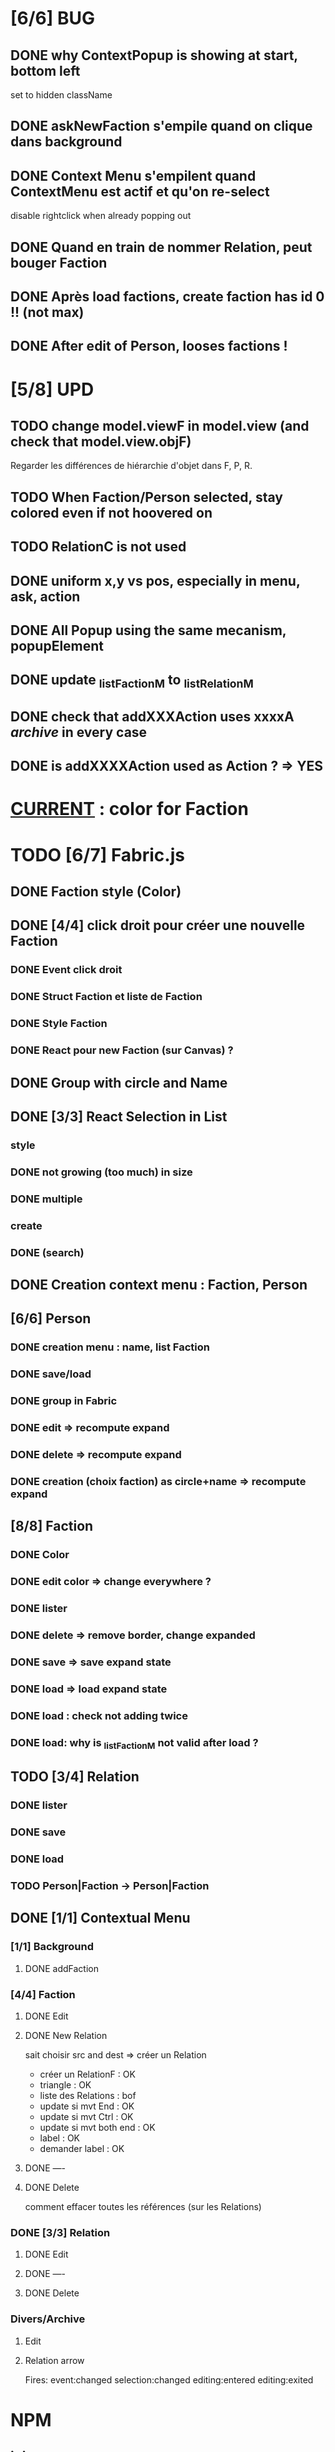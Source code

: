 * [6/6] BUG 
** DONE why ContextPopup is showing at start, bottom left
set to hidden className
** DONE askNewFaction s'empile quand on clique dans background
** DONE Context Menu s'empilent quand ContextMenu est actif et qu'on re-select
disable rightclick when already popping out
** DONE Quand en train de nommer Relation, peut bouger Faction
** DONE Après load factions, create faction has id 0 !! (not max)
** DONE After edit of Person, looses factions !
* [5/8] UPD
** TODO change model.viewF in model.view (and check that model.view.objF)
Regarder les différences de hiérarchie d'objet dans F, P, R.
** TODO When Faction/Person selected, stay colored even if not hoovered on
** TODO RelationC is not used
** DONE uniform x,y vs pos, especially in menu, ask, action
** DONE All Popup using the same mecanism, popupElement
** DONE update _listFactionM to _listRelationM
** DONE check that addXXXAction uses xxxxA /archive/ in every case
** DONE is addXXXXAction used as Action ? => YES
* _CURRENT_ : color for Faction
* TODO [6/7] Fabric.js
** DONE Faction style (Color)
** DONE [4/4] click droit pour créer une nouvelle Faction
*** DONE Event click droit
*** DONE Struct Faction et liste de Faction
*** DONE Style Faction
*** DONE React pour new Faction (sur Canvas) ?
** DONE Group with circle and Name
** DONE [3/3] React Selection in List
<<reactList>>
*** style
*** DONE not growing (too much) in size
*** DONE multiple
*** create
*** DONE (search)
** DONE Creation context menu : Faction, Person
** [6/6] Person
*** DONE creation menu : name, list Faction
*** DONE save/load
*** DONE group in Fabric
*** DONE edit => recompute expand
*** DONE delete => recompute expand
*** DONE creation (choix faction) as circle+name => recompute expand
** [8/8] Faction
*** DONE Color
*** DONE edit color => change everywhere ?
*** DONE lister
*** DONE delete => remove border, change expanded
*** DONE save => save expand state
*** DONE load => load expand state
*** DONE load : check not adding twice
*** DONE load: why is _listFactionM not valid after load ?
** TODO [3/4] Relation
<<relationIO>>
*** DONE lister
*** DONE save
*** DONE load
*** TODO Person|Faction -> Person|Faction
** DONE [1/1] Contextual Menu
*** [1/1] Background
**** DONE addFaction
*** [4/4] Faction
**** DONE Edit
**** DONE New Relation
<<relationArrow>> sait choisir src and dest => créer un Relation
- créer un RelationF  : OK
- triangle            : OK
- liste des Relations : bof
- update si mvt End   : OK
- update si mvt Ctrl  : OK
- update si mvt both end : OK
- label               : OK
- demander label      : OK
**** DONE ----
**** DONE Delete
comment effacer toutes les références (sur les Relations)
*** DONE [3/3] Relation
<<relationMenu>>
**** DONE Edit
**** DONE ----
**** DONE Delete
*** Divers/Archive
**** Edit
**** Relation arrow
 Fires:
     event:changed
     selection:changed
     editing:entered
     editing:exited
* NPM
** init
Crée un package.json avec des données
RelationJS>$ npm init
** installer un package
Cherche récursivement le 'root' du projet, càd node_modules ou package.json
Installer localement (si require)
Installer globalement (pour utiliser)
avec option --save-dev : uniquement pour le développement
Et cela génère package-lock.json (à mettre sur git)
** package.json : permet d'avoir la même config ailleur, par un simple npm install
** install tasksfile (Makefile like)
see https://github.com/pawelgalazka/tasksfile
créer un fichier tasksfile.js avec les commandes, puis aussi ajouter dans le "scrip" de package.json
** use Babel 
npm install --save-dev @babel/preset-react
RelationJS>$ npx babel src --out-dir lib
** use FileSaver
npm install file-saver
faire les liens appropriés
** use webpack
$>npm start
* Archive
** [4/5] App
*** DONE basic test example in nav https://js.cytoscape.org/#getting-started
*** DONE basic react: test_react.html
*** DONE Utiliser le nouveau React : React Funcion Components et useState, (useEffect)
 https://reactjs.org/docs/components-and-props.html
 https://reactjs.org/docs/hooks-intro.html
 https://blog.bitsrc.io/get-hooked-on-react-hooks-706b0dda1058
*** DONE on peut utiliser un component depuis Cytoscape
**** Component qui peut servir à ajouter un NOUVEAU Faction ou modifier
*** TODO Fonction pour modifier une faction existante.

* ORG
** Link [[link][display
*** <<anchor>>
*** file:rel_path::NNN or ::search words
*** C-c l : store link
*** C-c C-o : follow link
*** C-c C-l : edit link/insert link
** TODO
*** C-c / t : sparse todo tree
